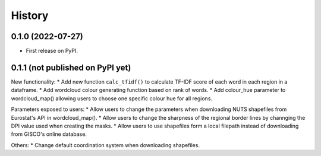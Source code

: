 =======
History
=======

0.1.0 (2022-07-27)
------------------

* First release on PyPI.


0.1.1 (not published on PyPI yet)
---------------------------------

New functionality:
* Add new function ``calc_tfidf()`` to calculate TF-IDF score of each word in each region in a dataframe.
* Add wordcloud colour generating function based on rank of words.
* Add colour_hue parameter to wordcloud_map() allowing users to choose one specific colour hue for all regions.


Parameters exposed to users:
* Allow users to change the parameters when downloading NUTS shapefiles from Eurostat's API in wordcloud_map().
* Allow users to change the sharpness of the regional border lines by channging the DPI value used when creating the masks.
* Allow users to use shapefiles form a local filepath instead of downloading from GISCO's online database.

Others:
* Change default coordination system when downloading shapefiles.
